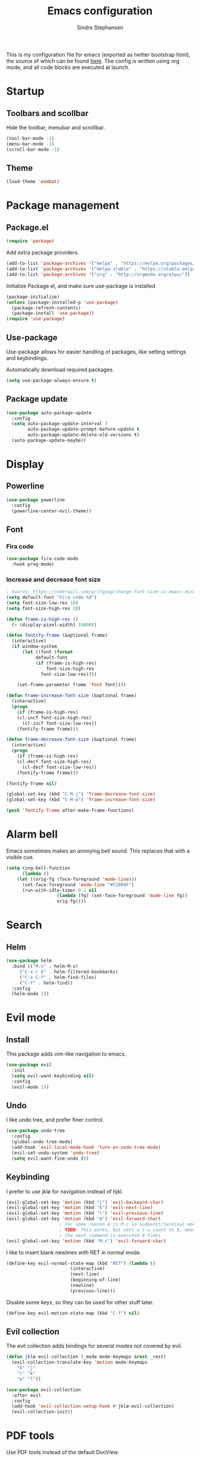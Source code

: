#+TITLE: Emacs configuration
#+AUTHOR: Sindre Stephansen
#+EMAIL: sindre@sindrestephansen.com
#+LANGUAGE: en
#+LINK_HOME: http://sindrestephansen.com
#+STARTUP: indent overview

This is my configuration file for emacs (exported as twitter bootstrap html),
the source of which can be found [[http://github.com/kalkins/emacs-config][here]]. The config is written using org mode,
and all code blocks are executed at launch.

* Startup
** Toolbars and scollbar
Hide the toolbar, menubar and scrollbar.

#+BEGIN_SRC emacs-lisp
(tool-bar-mode -1)
(menu-bar-mode -1)
(scroll-bar-mode -1)
#+END_SRC

** Theme
#+BEGIN_SRC emacs-lisp
(load-theme 'wombat)
#+END_SRC

* Package management
** Package.el
#+BEGIN_SRC emacs-lisp
(require 'package)
#+END_SRC

Add extra package providers.

#+BEGIN_SRC emacs-lisp
(add-to-list 'package-archives '("melpa" . "https://melpa.org/packages/"))
(add-to-list 'package-archives '("melpa-stable" . "https://stable.melpa.org/packages/"))
(add-to-list 'package-archives '("org" . "http://orgmode.org/elpa/"))
#+END_SRC

Initialize Package.el, and make sure use-package is installed

#+BEGIN_SRC emacs-lisp
(package-initialize)
(unless (package-installed-p 'use-package)
  (package-refresh-contents)
  (package-install 'use-package))
(require 'use-package)
#+END_SRC

** Use-package
Use-package allows for easier handling of packages, like setting settings and keybindings.

Automatically download required packages.

#+BEGIN_SRC emacs-lisp
(setq use-package-always-ensure t)
#+END_SRC

** Package update

#+BEGIN_SRC emacs-lisp
(use-package auto-package-update
  :config
  (setq auto-package-update-interval 7
        auto-package-update-prompt-before-update t
        auto-package-update-delete-old-versions t)
  (auto-package-update-maybe))
#+END_SRC
* Display
** Powerline
#+BEGIN_SRC emacs-lisp
(use-package powerline
  :config
  (powerline-center-evil-theme))
#+END_SRC

** Font
*** Fira code
#+BEGIN_SRC emacs-lisp
(use-package fira-code-mode
  :hook prog-mode)
#+END_SRC

*** Increase and decrease font size
#+BEGIN_SRC emacs-lisp
; Source: https://coderwall.com/p/ifgyag/change-font-size-in-emacs-dynamically-based-on-screen-resolution
(setq default-font "Fira code-%d")
(setq font-size-low-res 10)
(setq font-size-high-res 10)

(defun frame-is-high-res ()
  (> (display-pixel-width) 10000))

(defun fontify-frame (&optional frame)
  (interactive)
  (if window-system
      (let ((font (format
		   default-font
		   (if (frame-is-high-res)
		       font-size-high-res
		     font-size-low-res))))

	(set-frame-parameter frame 'font font))))

(defun frame-increase-font-size (&optional frame)
  (interactive)
  (progn
    (if (frame-is-high-res)
	(cl-incf font-size-high-res)
      (cl-incf font-size-low-res))
    (fontify-frame frame)))

(defun frame-decrease-font-size (&optional frame)
  (interactive)
  (progn
    (if (frame-is-high-res)
	(cl-decf font-size-high-res)
      (cl-decf font-size-low-res))
    (fontify-frame frame)))

(fontify-frame nil)

(global-set-key (kbd "C-M-j") 'frame-decrease-font-size)
(global-set-key (kbd "C-M-ø") 'frame-increase-font-size)

(push 'fontify-frame after-make-frame-functions)
#+END_SRC

* Alarm bell
Emacs sometimes makes an annoying bell sound. This replaces that with
a visible cue.

#+BEGIN_SRC emacs-lisp
(setq ring-bell-function
      (lambda ()
	(let ((orig-fg (face-foreground 'mode-line)))
	  (set-face-foreground 'mode-line "#F2804F")
	  (run-with-idle-timer 0.1 nil
			       (lambda (fg) (set-face-foreground 'mode-line fg))
			       orig-fg))))
#+END_SRC

* Search
** Helm
#+BEGIN_SRC emacs-lisp
(use-package helm
  :bind (("M-x" . helm-M-x)
	 ("C-x r b" . helm-filtered-bookmarks)
	 ("C-x C-f" . helm-find-files)
	 ("C-f" . helm-find))
  :config
  (helm-mode 1))
#+END_SRC
* Evil mode
** Install
This package adds vim-like navigation to emacs.

#+BEGIN_SRC emacs-lisp
(use-package evil
  :init
  (setq evil-want-keybinding nil)
  :config
  (evil-mode 1))
#+END_SRC

** Undo
I like undo tree, and prefer finer control.

#+BEGIN_SRC emacs-lisp
(use-package undo-tree
  :config
  (global-undo-tree-mode)
  (add-hook 'evil-local-mode-hook 'turn-on-undo-tree-mode)
  (evil-set-undo-system 'undo-tree)
  (setq evil-want-fine-undo t))
#+END_SRC

** Keybinding
I prefer to use jklø for navigation instead of hjkl.

#+BEGIN_SRC emacs-lisp
(evil-global-set-key 'motion (kbd "j") 'evil-backward-char)
(evil-global-set-key 'motion (kbd "k") 'evil-next-line)
(evil-global-set-key 'motion (kbd "l") 'evil-previous-line)
(evil-global-set-key 'motion (kbd "ø") 'evil-forward-char)
					; For some reason ø is M-c in sudoedit/terminal mode
					; TODO: This works, but sets a C-u count to 8, meaning that
					; the next command is executed 8 times
(evil-global-set-key 'motion (kbd "M-c") 'evil-forward-char)
#+END_SRC

I like to insert blank newlines with RET in normal mode.

#+BEGIN_SRC emacs-lisp
(define-key evil-normal-state-map (kbd "RET") (lambda ()
						(interactive)
						(next-line)
						(beginning-of-line)
						(newline)
						(previous-line)))
#+END_SRC

Disable some keys, so they can be used for other stuff later.

#+BEGIN_SRC emacs-lisp
(define-key evil-motion-state-map (kbd "C-f") nil)
#+END_SRC

** Evil collection
The evil collection adds bindings for several modes not covered by evil.

#+BEGIN_SRC emacs-lisp
(defun jklø-evil-collection (_mode mode-keymaps &rest _rest)
  (evil-collection-translate-key 'motion mode-keymaps
    "k" "j"
    "l" "k"
    "ø" "l"))

(use-package evil-collection
  :after evil
  :config
  (add-hook 'evil-collection-setup-hook #'jklø-evil-collection)
  (evil-collection-init))
#+END_SRC

* PDF tools
Use PDF tools instead of the default DocView.

#+BEGIN_SRC emacs-lisp
(defun pdf-view-goto-page-or-first (count)
  "Goto page COUNT.
  If COUNT is not supplied, go to the first page."
  (interactive "P")
  (if count
      (pdf-view-goto-page count)
    (pdf-view-first-page)))

(defun pdf-view-goto-page-or-last (count)
  "Goto page COUNT.
  If COUNT is not supplied, go to the last page."
  (interactive "P")
  (if count
      (pdf-view-goto-page count)
    (pdf-view-last-page)))

(use-package pdf-tools
  :mode "\\.pdf\\'"
  :interpreter "pdf"
  :bind (:map pdf-view-mode-map
	      ("j"   . pdf-view-previous-page-command)
	      ("k"   . (lambda () (interactive) (pdf-view-next-line-or-next-page 5)))
	      ("l"   . (lambda () (interactive) (pdf-view-previous-line-or-previous-page 5)))
	      ("ø"   . pdf-view-next-page-command)
	      ("g"   . pdf-view-goto-page-or-first)
	      ("G"   . pdf-view-goto-page-or-last)
	      ("C-o" . pdf-history-backward)
	      ("C-i" . pdf-history-forward)
	      ("m"   . pdf-view-position-to-register)
	      ("'"   . pdf-view-jump-to-register)
	      ("/"   . pdf-occur)
	      ("o"   . pdf-outline)
	      ("f"   . pdf-links-action-perform)
	      ("b"   . pdf-view-midnight-minor-mode)
	      ("l"   . pdf-view-next-page-command))
  :config
  (pdf-tools-install))
#+END_SRC

* Git
** Smerge
#+BEGIN_SRC emacs-lisp
(setq smerge-command-prefix (kbd "C-c m"))
#+END_SRC

** Magit
#+BEGIN_SRC emacs-lisp
(use-package magit
  :bind ("M-m" . magit-status))
#+END_SRC

** Magit-todos
#+BEGIN_SRC emacs-lisp
(use-package magit-todos
  :config
  (magit-todos-mode))
#+END_SRC

* Projectile
I use projectile for switching between and navigating projects

#+BEGIN_SRC emacs-lisp
(use-package projectile
  :config
  (setq projectile-globally-ignored-files
	(append '("~"
		  ".swp"
		  ".pyc")
		projectile-globally-ignored-files))
  (projectile-mode)
  (define-key projectile-mode-map (kbd "C-c p") 'projectile-command-map))

(use-package helm-projectile
  :config
  (helm-projectile-on))
#+END_SRC

* Line numbers
I have line numbers off by default, but I want to
be able to quickly turn them of and on. I often
need relative numbers for evil mode commands.

This setup toggles line numbers with 'h', and
relative numbers with 'æ'. If I hit 'æ' while
line numbers are toggled, it switched to
relative numbers. If I hit 'æ' again it turns
all line numbers off.

#+BEGIN_SRC emacs-lisp
(use-package linum-relative
  :config
  (setq linum-relative-mode nil)
  (define-key evil-normal-state-map (kbd "h") (lambda ()
						(interactive)
						(if (and linum-mode (not linum-relative-mode))
						    (linum-mode -1)
						  (progn
						    (linum-relative-off)
						    (linum-mode 1)
						    (setq linum-relative-mode nil)))))
  (define-key evil-normal-state-map (kbd "æ") (lambda ()
						(interactive)
						(if (and linum-mode linum-relative-mode)
						    (progn
						      (linum-relative-off)
						      (linum-mode -1)
						      (setq linum-relative-mode nil))
						  (progn
						    (linum-mode 1)
						    (linum-relative-on)
						    (setq linum-relative-mode t))))))
#+END_SRC

* Autosaves and backups
I prefer putting all autosaves and backups in one directory,
so they don't clutter up my projects.

#+BEGIN_SRC emacs-lisp
(defconst emacs-saves-dir "~/tmp/emacs")
(setq backup-directory-alist `((".*" . ,emacs-saves-dir))
      auto-save-file-name-transforms `((".*" ,emacs-saves-dir t))
      backup-by-copying t
      delete-old-versions t
      kept-new-versions 6
      kept-old-versions 2
      version-control t
      make-backup-files nil)
#+END_SRC

* Flycheck
#+BEGIN_SRC emacs-lisp
(use-package flycheck
  :config
  (global-flycheck-mode))

(use-package flycheck-inline
  :config
  (add-hook 'flycheck-mode-hook #'flycheck-inline-mode))
#+END_SRC

* Autocomplete
#+BEGIN_SRC emacs-lisp
(use-package company
  :config
  (add-hook 'after-init-hook 'global-company-mode)
  (setq company-dabbrev-downcase 0)
  (setq company-dabbrev-other-buffers t)
  (setq company-idle-delay 0.5)
  (let ((bg (face-attribute 'default :background)))
    (custom-set-faces
     '(company-tooltip ((t (:background "#cccccc" :foreground "black"))))
     '(company-scrollbar-bg ((t (:background "#999999"))))
     '(company-scrollbar-fg ((t (:background "#555555")))))))

					;(use-package auto-complete
					;  :init
					;  (global-auto-complete-mode))
#+END_SRC

* Indentation

#+BEGIN_SRC emacs-lisp
(use-package smart-tabs-mode
  :config
  (smart-tabs-insinuate 'c))

(setq-default indent-tabs-mode nil)
#+END_SRC

* Programming languages
** Web development
*** HTML
**** Indentation

Set HTML indentation to 4 spaces by default.

#+BEGIN_SRC emacs-lisp
(add-hook 'html-mode-hook
	  (lambda ()
	    (set (make-local-variable 'sgml-basic-offset) 4)))
#+END_SRC
*** PHP

#+BEGIN_SRC emacs-lisp
(use-package php-mode)
#+END_SRC

** Python
*** Virtualenv
#+BEGIN_SRC emacs-lisp
(use-package virtualenvwrapper
  :config
  (venv-initialize-interactive-shells)
  (setq venv-location "~/env/"))

(use-package auto-virtualenvwrapper
  :init
  (add-hook 'python-mode-hook #'auto-virtualenvwrapper-activate))
#+END_SRC

*** Autocomplete
#+BEGIN_SRC emacs-lisp
(defun jedi-python-mode-hook ()
  (add-to-list 'company-backends 'company-jedi))

(use-package company-jedi
  :init
  (add-hook 'python-mode-hook 'jedi-python-mode-hook))

					;(use-package company-anaconda
					;  :init
					;  (add-to-list 'company-backends 'company-anaconda)
					;  (add-hook 'python-mode-hook 'anaconda-mode))

					;(require 'django-html-mode)
					;(use-package django-mode)
#+END_SRC

*** Shell
#+BEGIN_SRC emacs-lisp
(setq python-shell-interpreter "ipython"
      python-shell-interpreter-args "--simple-prompt -i")
#+END_SRC
** C/C++

#+BEGIN_SRC emacs-lisp
(use-package irony
  :config
  (add-hook 'c++-mode-hook 'irony-mode)
  (add-hook 'c-mode-hook 'irony-mode)
  (add-hook 'irony-mode-hook 'irony-cdb-autosetup-compile-options))

(use-package flycheck-irony
  :config
  (add-hook 'flycheck-mode-hook #'flycheck-irony-setup))

(use-package company-irony-c-headers
  :config
  (eval-after-load 'company
    '(add-to-list 'company-backends 'company-irony-c-headers)))

(use-package company-irony
  :config
  (eval-after-load 'company
    '(add-to-list 'company-backends 'company-irony)))

(use-package cmake-mode)

(setq-default c-default-style "linux"
	      c-basic-offset 4)

(add-hook 'c-mode-common-hook
	  (lambda () (setq indent-tabs-mode t)))
#+END_SRC

** ASM

#+BEGIN_SRC emacs-lisp
(evil-define-key nil asm-mode-map (kbd "C-j") nil)
#+END_SRC

** Rust

#+BEGIN_SRC emacs-lisp
(use-package rust-mode)

(use-package flycheck-rust
  :config
  (add-hook 'flycheck-mode-hook #'flycheck-rust-setup))
#+END_SRC
** Javascript
#+BEGIN_SRC emacs-lisp
(defun setup-tide-mode ()
  (interactive)
  (tide-setup)
  (flycheck-mode +1)
  (setq flycheck-check-syntax-automatically '(save mode-enabled))
  (eldoc-mode +1)
  (tide-hl-identifier-mode +1)
  (company-mode +1))

(use-package tide
  :config
  (setq company-tooltip-align-annotations t)
  (add-hook 'js-mode-hook #'setup-tide-mode))
#+END_SRC
** Latex
*** AucTex
#+BEGIN_SRC emacs-lisp
(use-package tex
  :ensure auctex
  :config
  (setq TeX-auto-save t)
  (setq TeX-parse-self t)
  (setq-default TeX-master nil))

(use-package company-auctex)
#+END_SRC

*** Configure texmathp
Texmathp is a tool that can tell if the cursor is in a math environment or not
However, its definition of math environment is quite small, so I add a few here.

#+BEGIN_SRC emacs-lisp
(setq texmathp-tex-commands '(("equation*" env-on)
                              ("align" env-on)
                              ("align*" env-on)))
#+END_SRC

*** Biblatex
Configure bibtex mode to use biblatex.

#+BEGIN_SRC emacs-lisp
(setq bibtex-dialect 'biblatex)
#+END_SRC

* HideShow
Collapses code blocks.

#+BEGIN_SRC emacs-lisp
(defun toggle-selective-display (column)
  (interactive "P")
  (set-selective-display
   (or column
       (unless selective-display
	 (1+ (current-column))))))

(defun toggle-hiding (column)
  (interactive "P")
  (if hs-minor-mode
      (if (condition-case nil
	      (hs-toggle-hiding)
	    (error t))
	  (hs-show-all))
    (toggle-selective-display column)))

(load-library "hideshow")
(define-key evil-motion-state-map (kbd "C-M-i") 'toggle-hiding)

(add-hook 'c-mode-common-hook 'hs-minor-mode)
(add-hook 'emacs-lisp-mode-hook 'hs-minor-mode)
(add-hook 'lisp-mode-hook 'hs-minor-mode)
(add-hook 'java-mode-hook 'hs-minor-mode)
(add-hook 'sh-mode-hook 'hs-minor-mode)
(add-hook 'html-mode-hook 'hs-minor-mode)
#+END_SRC

* Yasnippet
#+BEGIN_SRC emacs-lisp
(use-package yasnippet
  :bind (("C-c y c" . yas-new-snippet)
	 ("C-c y i" . yas-insert-snippet))
  :init
  (setq yas-snippet-dirs
	(list (concat
	       (file-name-directory (or load-file-name buffer-file-name))
	       "snippets")))
  (yas-global-mode 1))
#+END_SRC

* Org Mode
** Install
#+BEGIN_SRC emacs-lisp
(use-package org
  :ensure org-plus-contrib
  :bind (:map org-mode-map
         ("RET" . (lambda () (interactive) (org-return t)))
         ("C-c l" . org-store-link))
  :config
  (evil-define-key 'normal org-mode-map (kbd "<tab>") #'org-cycle)
  (require 'ox-extra)
  (ox-extras-activate '(ignore-headlines)))
#+END_SRC

** Bullets
Use pretty bullets instead of asterisks in headings.

#+BEGIN_SRC emacs-lisp
(use-package org-bullets
  :after org
  :config
  (add-hook 'org-mode-hook
	    (lambda () (org-bullets-mode t))))
#+END_SRC

Only use one indented bullet per heading.

#+BEGIN_SRC emacs-lisp
;(setq org-hide-leading-stars t)
#+END_SRC

** Ignore headlines
This allows headlines to be ignored, while including their content, by
marking them with the :ignore: tag.

#+BEGIN_SRC emacs-lisp
;(ox-extras-activate '(ignore-headlines))
#+END_SRC

** Grammar check
#+BEGIN_SRC emacs-lisp
(require 'langtool)
(use-package langtool
  :init
  (setq langtool-java-classpath "/usr/share/languagetool:/usr/share/java/languagetool/*"))
#+END_SRC

** Indent mode
Use indent-mode by default (indent text to match bullets)

#+BEGIN_SRC emacs-lisp
(add-hook 'org-mode-hook 'org-indent-mode)
#+END_SRC

** Source code blocks
Use proper syntax highlighting in these source blocks.

#+BEGIN_SRC emacs-lisp
(setq org-src-fontify-natively t)
#+END_SRC

Org mode likes to indent the code in the block two spaces (so it lines up with BEGIN_SRC),
which breaks the code alignment when using tabs.

#+BEGIN_SRC emacs-lisp
(setq org-edit-src-content-indentation 0)
(setq org-src-tab-acts-natively t)
(setq org-src-preserve-indentation t)
#+END_SRC

Keybinding for editing src blocks.

#+BEGIN_SRC emacs-lisp
(define-key org-mode-map (kbd "C-c e") 'org-edit-src-code)
#+END_SRC

** Latex
*** Biblatex
To properly include bibliography processesing, the latex command has to be modified.

Note that this requires biber to be installed.

#+BEGIN_SRC emacs-lisp
(setq org-latex-pdf-process
  '("latexmk -pdflatex='pdflatex -shell-escape -interaction nonstopmode -output-directory %o' -pdf -bibtex -f %f"))
#+END_SRC

*** Helper modes
This mode works together with AUCtex to make latex entry easier.

#+BEGIN_SRC emacs-lisp
(use-package cdlatex)
#+END_SRC

*** Preview size
Make inline latex previews bigger, so it's easier to read.

#+BEGIN_SRC emacs-lisp
(plist-put org-format-latex-options :scale 1.5)
#+END_SRC
*** Syntax highlight
#+BEGIN_SRC emacs-lisp
(require 'ox-latex)
(add-to-list 'org-latex-packages-alist '("" "minted"))
(setq org-latex-listings 'minted)
(setq org-src-fontify-natively t)
#+END_SRC
** References
#+BEGIN_SRC emacs-lisp
(use-package org-ref
  :config
  (setq org-ref-bibliography-notes "~/Nextcloud/Dokumenter/bibliography/notes.org"
        org-ref-default-bibliography '("~/Nextcloud/Dokumenter/bibliography/references.bib")
        org-ref-pdf-directory "~/Nextcloud/Dokumenter/bibliography/bibtex-pdfs"))
#+END_SRC

** Inline youtube links
A copy of [[https://github.com/TobiasZawada/org-yt/blob/master/org-yt.el][this package], since it's not available on MELPA.

#+BEGIN_SRC emacs-lisp
  ;;; org-yt.el --- Org youtube links.                 -*- lexical-binding: t; -*-

;; Copyright (C) 2018  U-ESI-INTERNAL\TOZ

;; Author: U-ESI-INTERNAL\TOZ <TOZ@smtp.1und1.de>
;; Keywords: multimedia

;; This program is free software; you can redistribute it and/or modify
;; it under the terms of the GNU General Public License as published by
;; the Free Software Foundation, either version 3 of the License, or
;; (at your option) any later version.

;; This program is distributed in the hope that it will be useful,
;; but WITHOUT ANY WARRANTY; without even the implied warranty of
;; MERCHANTABILITY or FITNESS FOR A PARTICULAR PURPOSE.  See the
;; GNU General Public License for more details.

;; You should have received a copy of the GNU General Public License
;; along with this program.  If not, see <http://www.gnu.org/licenses/>.

  ;;; Commentary:

;; Idea from  https://emacs.stackexchange.com/questions/38098/org-mode-custom-youtube-link-syntax

  ;;; Code:

(require 'org)
(require 'org-element)

(defcustom org-yt-url-protocol "yt"
  "Protocol identifier for youtube links."
  :group 'org-yt
  :type 'string)

(defun org-image-update-overlay (file link &optional data-p refresh)
  "Create image overlay for FILE associtated with org-element LINK.
  If DATA-P is non-nil FILE is not a file name but a string with the image data.
  If REFRESH is non-nil don't download the file but refresh the image.
  See also `create-image'.
  This function is almost a duplicate of a part of `org-display-inline-images'."
  (when (or data-p (file-exists-p file))
    (let ((width
	   ;; Apply `org-image-actual-width' specifications.
	   (cond
	    ((not (image-type-available-p 'imagemagick)) nil)
	    ((eq org-image-actual-width t) nil)
	    ((listp org-image-actual-width)
	     (or
	      ;; First try to find a width among
	      ;; attributes associated to the paragraph
	      ;; containing link.
	      (let ((paragraph
		     (let ((e link))
		       (while (and (setq e (org-element-property
					    :parent e))
				   (not (eq (org-element-type e)
					    'paragraph))))
		       e)))
		(when paragraph
		  (save-excursion
		    (goto-char (org-element-property :begin paragraph))
		    (when
			(re-search-forward
			 "^[ \t]*#\\+attr_.*?: +.*?:width +\\(\\S-+\\)"
			 (org-element-property
			  :post-affiliated paragraph)
			 t)
		      (string-to-number (match-string 1))))))
	      ;; Otherwise, fall-back to provided number.
	      (car org-image-actual-width)))
	    ((numberp org-image-actual-width)
	     org-image-actual-width)))
	  (old (get-char-property-and-overlay
		(org-element-property :begin link)
		'org-image-overlay)))
      (if (and (car-safe old) refresh)
	  (image-refresh (overlay-get (cdr old) 'display))
	(let ((image (create-image file
				   (and width 'imagemagick)
				   data-p
				   :width width)))
	  (when image
	    (let* ((link
		    ;; If inline image is the description
		    ;; of another link, be sure to
		    ;; consider the latter as the one to
		    ;; apply the overlay on.
		    (let ((parent
			   (org-element-property :parent link)))
		      (if (eq (org-element-type parent) 'link)
			  parent
			link)))
		   (ov (make-overlay
			(org-element-property :begin link)
			(progn
			  (goto-char
			   (org-element-property :end link))
			  (skip-chars-backward " \t")
			  (point)))))
	      (overlay-put ov 'display image)
	      (overlay-put ov 'face 'default)
	      (overlay-put ov 'org-image-overlay t)
	      (overlay-put
	       ov 'modification-hooks
	       (list 'org-display-inline-remove-overlay))
	      (push ov org-inline-image-overlays)
	      ov)))))))

(defun org-yt-get-image (url)
  "Retrieve image from URL."
  (let ((image-buf (url-retrieve-synchronously url)))
    (when image-buf
      (with-current-buffer image-buf
	(goto-char (point-min))
	(when (looking-at "HTTP/")
	  (delete-region (point-min)
			 (progn (re-search-forward "\n[\n]+")
				(point))))
	(buffer-substring-no-properties (point-min) (point-max))))))

(defconst org-yt-video-id-regexp "[-_[:alnum:]]\\{10\\}[AEIMQUYcgkosw048]"
  "Regexp matching youtube video id's taken from `https://webapps.stackexchange.com/questions/54443/format-for-id-of-youtube-video'.")

(defun org-yt-follow (video-id)
  "Open youtube with VIDEO-ID."
  (browse-url (concat "https://youtu.be/" video-id)))

(defun org-yt-image-data-fun (_protocol link _description)
  "Get image corresponding to LINK from youtube.
  Use this as :image-data-fun property in `org-link-properties'.
  See `org-display-user-inline-images' for a description of :image-data-fun."
  (when (string-match org-yt-video-id-regexp link)
    (org-yt-get-image (format "http://img.youtube.com/vi/%s/0.jpg" link))))

(org-link-set-parameters org-yt-url-protocol
			 :follow #'org-yt-follow
			 :image-data-fun #'org-yt-image-data-fun)

(require 'subr-x)

(defun org-display-user-inline-images (&optional _include-linked _refresh beg end)
  "Like `org-display-inline-images' but for image data links.
  _INCLUDE-LINKED and _REFRESH are ignored.
  Restrict to region between BEG and END if both are non-nil.
  Image data links have a :image-data-fun parameter.
  \(See `org-link-set-parameters'.)
  The value of the :image-data-fun parameter is a function
  taking the PROTOCOL, the LINK, and the DESCRIPTION as arguments.
  If that function returns nil the link is not interpreted as image.
  Otherwise the return value is the image data string to be displayed.

  Note that only bracket links are allowed as image data links
  with one of the formats [[PROTOCOL:LINK]] or [[PROTOCOL:LINK][DESCRIPTION]] are recognized."
  (interactive)
  (when (and (called-interactively-p 'any)
	     (use-region-p))
    (setq beg (region-beginning)
	  end (region-end)))
  (when (display-graphic-p)
    (org-with-wide-buffer
     (goto-char (or beg (point-min)))
     (when-let ((image-data-link-parameters
		 (cl-loop for link-par-entry in org-link-parameters
			  with fun
			  when (setq fun (plist-get (cdr link-par-entry) :image-data-fun))
			  collect (cons (car link-par-entry) fun)))
		(image-data-link-re (regexp-opt (mapcar 'car image-data-link-parameters)))
		(re (format "\\[\\[\\(%s\\):\\([^]]+\\)\\]\\(?:\\[\\([^]]+\\)\\]\\)?\\]"
			    image-data-link-re)))
       (while (re-search-forward re end t)
	 (let* ((protocol (match-string-no-properties 1))
		(link (match-string-no-properties 2))
		(description (match-string-no-properties 3))
		(image-data-link (assoc-string protocol image-data-link-parameters))
		(el (save-excursion (goto-char (match-beginning 1)) (org-element-context)))
		image-data)
	   (when el
	     (setq image-data
		   (or (let ((old (get-char-property-and-overlay
				   (org-element-property :begin el)
				   'org-image-overlay)))
			 (and old
			      (car-safe old)
			      (overlay-get (cdr old) 'display)))
		       (funcall (cdr image-data-link) protocol link description)))
	     (when image-data
	       (let ((ol (org-image-update-overlay image-data el t t)))
		 (when (and ol description)
		   (overlay-put ol 'after-string description)))))))))))

(advice-add #'org-display-inline-images :after #'org-display-user-inline-images)
  ;;; org-yt.el ends here
#+END_SRC

** Inline online images
Sometimes it's nice to display online images inline. Copied from [[https://emacs.stackexchange.com/questions/42281/org-mode-is-it-possible-to-display-online-images][this answer]].
Requires the youtube package above.

#+BEGIN_SRC emacs-lisp
(defun org-image-link (protocol link _description)
  "Interpret LINK as base64-encoded image data."
  (cl-assert (string-match "\\`img" protocol) nil
	     "Expected protocol type starting with img")
  (let ((buf (url-retrieve-synchronously (concat (substring protocol 3) ":" link))))
    (cl-assert buf nil
	       "Download of image \"%s\" failed." link)
    (with-current-buffer buf
      (goto-char (point-min))
      (re-search-forward "\r?\n\r?\n")
      (buffer-substring-no-properties (point) (point-max)))))

(org-link-set-parameters
 "imghttp"
 :image-data-fun #'org-image-link)

(org-link-set-parameters
 "imghttps"
 :image-data-fun #'org-image-link)
#+END_SRC

** Export
Org export extensions.

#+BEGIN_SRC emacs-lisp
;; Github markdown
(use-package ox-gfm)
;; Twitter bootstrap
(use-package ox-twbs)
;; Syntax highlighting in exported html
(use-package htmlize)
#+END_SRC

* Minor packages
#+BEGIN_SRC emacs-lisp
(use-package smartparens
  :demand
  :bind (("M-j" . sp-forward-barf-sexp)
	 ("M-ø" . sp-forward-slurp-sexp)
	 ("M-l" . sp-backward-bard-sexp)
	 ("M-k" . sp-backward-slurp-sexp))
  :config
  (require 'smartparens-config)
  (smartparens-global-mode)
  (show-smartparens-global-mode)
					; Automatic newline when pressing enter between parens
  (sp-local-pair 'c-mode "{" nil :post-handlers '(("||\n[i]" "RET")))
  (sp-local-pair 'c++-mode "{" nil :post-handlers '(("||\n[i]" "RET"))))

(use-package dumb-jump
  :bind (:map evil-normal-state-map
	      ("g d" . dumb-jump-go)
	      ("g b" . dumb-jump-back)
	      ("g i" . dumb-jump-quick-look))
  :config
  (dumb-jump-mode))
#+END_SRC

* Local packages
As local packages will vary between computers, the loading is not comitted to git.
Instead, it's loaded in another file that is ignored in git.

#+BEGIN_SRC emacs-lisp
(let ((local-packages (concat (file-name-directory (or load-file-name buffer-file-name)) "local_packages.el")))
  (when (file-exists-p local-packages)
    (load-file local-packages)))
#+END_SRC

* Custom functions
** Edit this config
#+BEGIN_SRC emacs-lisp
;; Get the filepath when the code is first executed.
;; The code is moved to a .el file of the same name
;; as this file when it is executed, so we must replace
;; the file extension to gen the right file
(setq config-file-path (replace-regexp-in-string
			"\\.el$"
			".org"
			(or load-file-name buffer-file-name)))

(defun edit-config ()
  "Open this config file in a new buffer."
  (interactive)
  (find-file config-file-path))
#+END_SRC

** Create org src block and open in new buffer
#+BEGIN_SRC emacs-lisp
(defun org-src-create-and-open (lang)
  "Create a src block for the language the user types in, and open it in a new buffer."
  (interactive
   (list (read-string "Programming language (emacs-lisp): ")))
  (when (equal lang "")
    (setq lang "emacs-lisp"))
  (insert (format "#+BEGIN_SRC %s\n\n#+END_SRC" lang))
  (previous-line)
  (org-edit-src-code))

(define-key org-mode-map (kbd "C-c b") 'org-src-create-and-open)
#+END_SRC

** Ert tests
Run tests from tests.el, or all tests in tests/, interactively.

#+BEGIN_SRC emacs-lisp
#+END_SRC

** Rename current file
#+BEGIN_SRC emacs-lisp
;; Originally from stevey, adapted to support moving to a new directory.
(defun rename-file-and-buffer (new-name)
  "Renames both current buffer and file it's visiting to NEW-NAME."
  (interactive
   (progn
     (if (not (buffer-file-name))
         (error "Buffer '%s' is not visiting a file!" (buffer-name)))
     ;; Disable ido auto merge since it too frequently jumps back to the original
     ;; file name if you pause while typing. Reenable with C-z C-z in the prompt.
     (let ((ido-auto-merge-work-directories-length -1))
       (list (read-file-name (format "Rename %s to: " (file-name-nondirectory
                                                       (buffer-file-name))))))))
  (if (equal new-name "")
      (error "Aborted rename"))
  (setq new-name (if (file-directory-p new-name)
                     (expand-file-name (file-name-nondirectory
                                        (buffer-file-name))
                                       new-name)
                   (expand-file-name new-name)))
  ;; Only rename if the file was saved before. Update the
  ;; buffer name and visited file in all cases.
  (if (file-exists-p (buffer-file-name))
      (rename-file (buffer-file-name) new-name 1))
  (let ((was-modified (buffer-modified-p)))
    ;; This also renames the buffer, and works with uniquify
    (set-visited-file-name new-name)
    (if was-modified
        (save-buffer)
      ;; Clear buffer-modified flag caused by set-visited-file-name
      (set-buffer-modified-p nil)))

  (setq default-directory (file-name-directory new-name))

  (message "Renamed to %s." new-name))
#+END_SRC
* Hooks
** Delete trailing whitespace when saving
#+BEGIN_SRC emacs-lisp
(add-hook 'before-save-hook 'delete-trailing-whitespace)
#+END_SRC

* Keybindings
Bindings that are spesific to a package are defined together
with that package.
Bindings spesific to the different
states for evil are defined under [[*Evil mode][Evil mode]].
Bindings to custom functions in this file are
defined together with those functions.

** Move between windows
#+BEGIN_SRC emacs-lisp
;(defvar my-win-change-minor-mode-map
;  (let ((map (make-sparse-keymap)))
;    (define-key map (kbd "C-j") 'windmove-left)
;    (define-key map (kbd "C-k") 'windmove-down)
;    (define-key map (kbd "C-l") 'windmove-up)
;    (define-key map (kbd "C-ø") 'windmove-right)
;    map)
;  "my-win-change-minor-mode keymap.")

(define-minor-mode my-win-change-minor-mode
  "A minor mode that adds keybindings for moving between windows."
  :lighter " win-change"
  :keymap (make-sparse-keymap))
  ;:init-value t

(evil-define-key 'normal 'my-win-change-minor-mode
  (kbd "C-j") 'windmove-left
  (kbd "C-k") 'windmove-down
  (kbd "C-l") 'windmove-up
  (kbd "C-ø") 'windmove-right)

(defun my-win-change-minibuffer-hook ()
  (my-win-change-minor-mode 0))

;(add-hook 'minibuffer-setup-hook 'my-win-change-minibuffer-hook)

;(my-win-change-minor-mode 1)
(add-hook 'text-mode-hook #'my-win-change-minor-mode)
#+END_SRC

** Cycle buffers
#+BEGIN_SRC emacs-lisp
(global-set-key (kbd "C-x k") 'next-buffer)
(global-set-key (kbd "C-x l") 'previous-buffer)
#+END_SRC

** Font size
#+BEGIN_SRC emacs-lisp
(global-set-key (kbd "C-+") 'text-scale-increase)
(global-set-key (kbd "C--") 'text-scale-decrease)
#+END_SRC

